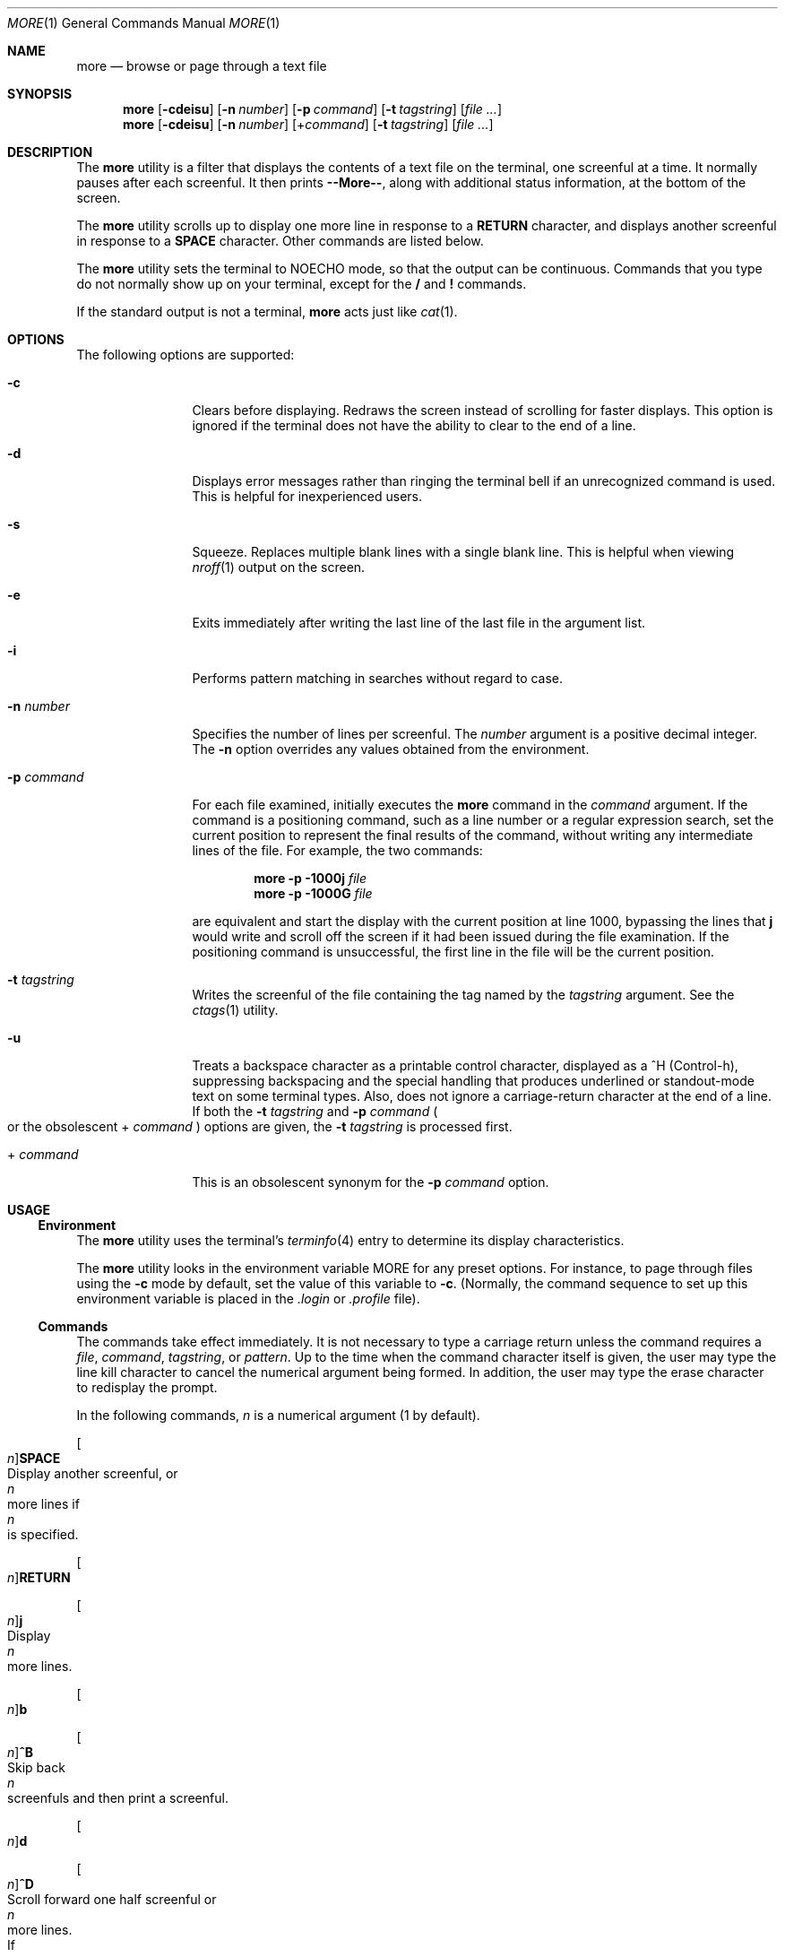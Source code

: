 .\" Copyright 2014 Garrett D'Amore <garrett@damore.org>
.\" Copyright 1989 AT&T  Copyright (c) 2005, Sun Microsystems, Inc.  All Rights Reserved  Portions Copyright (c) 1992, X/Open Company Limited  All Rights Reserved
.\" Sun Microsystems, Inc. gratefully acknowledges The Open Group for permission to reproduce portions of its copyrighted documentation. Original documentation from The Open Group can be obtained online at
.\" http://www.opengroup.org/bookstore/.
.\" The Institute of Electrical and Electronics Engineers and The Open Group, have given us permission to reprint portions of their documentation. In the following statement, the phrase "this text" refers to portions of the system documentation. Portions of this text are reprinted and reproduced in electronic form in the Sun OS Reference Manual, from IEEE Std 1003.1, 2004 Edition, Standard for Information Technology -- Portable Operating System Interface (POSIX), The Open Group Base Specifications Issue 6, Copyright (C) 2001-2004 by the Institute of Electrical and Electronics Engineers, Inc and The Open Group. In the event of any discrepancy between these versions and the original IEEE and The Open Group Standard, the original IEEE and The Open Group Standard is the referee document. The original Standard can be obtained online at http://www.opengroup.org/unix/online.html.
.\"  This notice shall appear on any product containing this material.
.\" The contents of this file are subject to the terms of the Common Development and Distribution License (the "License").  You may not use this file except in compliance with the License.
.\" You can obtain a copy of the license at usr/src/OPENSOLARIS.LICENSE or http://www.opensolaris.org/os/licensing.  See the License for the specific language governing permissions and limitations under the License.
.\" When distributing Covered Code, include this CDDL HEADER in each file and include the License file at usr/src/OPENSOLARIS.LICENSE.  If applicable, add the following below this CDDL HEADER, with the fields enclosed by brackets "[]" replaced with your own identifying information: Portions Copyright [yyyy] [name of copyright owner]
.Dd Sep 22, 2014
.Dt MORE 1
.Os
.
.Sh NAME
.
.Nm more
.Nd browse or page through a text file
.
.Sh SYNOPSIS
.
.Nm
.Op Fl cdeisu
.Op Fl n Ar number
.Op Fl p Ar command
.Op Fl t Ar tagstring
.Op Ar
.
.Nm
.Op Fl cdeisu
.Op Fl n Ar number
.Op + Ns Ar command
.Op Fl t Ar tagstring
.Op Ar
.
.Sh DESCRIPTION
.
The
.Nm
utility is a filter that displays the contents of a text file on
the terminal, one screenful at a time.
It normally pauses after each screenful.
It then prints
.Sy "--More--" ,
along with additional status information, at the bottom of the screen.
.Lp
The
.Nm
utility scrolls up to display one more line in response to a
.Sy RETURN
character, and displays another screenful in response to a
.Sy SPACE
character.
Other commands are listed below.
.Lp
The
.Nm
utility sets the terminal to
.Dv NOECHO
mode, so that the output can be continuous.
Commands that you type do not normally show up on
your terminal, except for the \fB/\fR and \fB!\fR commands.
.Lp
If the standard output is not a terminal,
.Nm
acts just like
.Xr cat 1 .
.\" except that a header is printed before each file in a series.
.
.Sh OPTIONS
.
The following options are supported:
.
.Bl -tag -width Fl
.
.It Fl c
Clears before displaying.
Redraws the screen instead of scrolling for faster displays.
This option is ignored if the terminal does not have the ability to
clear to the end of a line.
.
.It Fl d
Displays error messages rather than ringing the terminal bell if an
unrecognized command is used.
This is helpful for inexperienced users.
.
.It Fl s
Squeeze.
Replaces multiple blank lines with a single blank line.
This is helpful when viewing
.Xr nroff 1
output on the screen.
.
.It Fl e
Exits immediately after writing the last line of the last file in the argument
list.
.
.It Fl i
Performs pattern matching in searches without regard to case.
.
.It Fl n Ar number
Specifies the number of lines per screenful.
The
.Ar number
argument is a positive decimal integer.
The
.Fl n
option overrides any values obtained from the environment.
.
.It Fl p Ar command
For each file examined, initially executes the
.Nm more
command in the
.Ar command
argument.
If the command is a positioning command, such as a line
number or a regular expression search, set the current position to represent
the final results of the command, without writing any intermediate lines of the
file.
For example, the two commands:
.Lp
.Dl Nm Fl p 1000j Ar file
.Dl Nm Fl p 1000G Ar file
.Lp
are equivalent and start the display with the current position at line 1000,
bypassing the lines that \fBj\fR would write and scroll off the screen if it
had been issued during the file examination. If the positioning command is
unsuccessful, the first line in the file will be the current position.
.
.It Fl t Ar tagstring
Writes the screenful of the file containing the tag named by the
.Ar tagstring
argument.
See the
.Xr ctags 1
utility.
.
.It Fl u
Treats a backspace character as a printable control character, displayed as a
^H (Control-h), suppressing backspacing and the special handling that produces
underlined or standout-mode text on some terminal types.
Also, does not ignore a carriage-return character at the end of a line.
.
If both the
.Fl t Ar tagstring
and
.Fl p Ar command
.Po
or the obsolescent
\&+
.Ar command
.Pc
options are given, the
.Fl t Ar tagstring
is processed first.
.
.It \&+ Ar command
This is an obsolescent synonym for the
.Fl p Ar command
option.
.El
.
.Sh USAGE
.
.Ss "Environment"
The
.Nm
utility uses the terminal's
.Xr terminfo 4
entry to determine its display characteristics.
.Lp
The
.Nm
utility looks in the environment variable
.Ev MORE
for any preset options.
For instance, to page through files using the
.Fl c
mode by default, set the value of this variable to
.Fl c .
(Normally, the command sequence to set up
this environment variable is placed in the
.Pa \&.login
or
.Pa \&.profile
file).
.
.Ss "Commands"
.
The commands take effect immediately.
It is not necessary to type a carriage return unless the command requires a
.Ar file , command , tagstring , No or Ar pattern .
Up to the time when the command character
itself is given, the user may type the line kill character to cancel the
numerical argument being formed. In addition, the user may type the erase
character to redisplay the prompt.
.Lp
In the following commands,
.Ar n
is a numerical argument (1 by default).
.Bl -column "[n]RETURN" "A VERY LONG DESCRIPTION"
.
.It
.Oo Ar n Oc Ns Sy SPACE
.Ta
Display another screenful, or
.Ar n
more lines if
.Ar n
is specified.
.
.Lp
.It
.Oo Ar n Oc Ns Sy RETURN
.Lp
.Oo Ar n Oc Ns Ic j
.Ta
Display
.Ar n
more lines.
.
.Lp
.It
.Oo Ar n Oc Ns Ic b
.Lp
.Oo Ar n Oc Ns Ic ^B
.Ta
Skip back
.Ar n
screenfuls and then print a screenful.
.
.Lp
.It
.Oo Ar n Oc Ns Ic d
.Lp
.Oo Ar n Oc Ns Ic ^D
.Ta
Scroll forward one half screenful or
.Ar n
more lines.
If
.Ar n
is specified, the count becomes the default for subsequent
.Ic d
and
.Ic u
commands.
.
.Lp
.It
.Oo Ar n Oc Ns Ic f
.Lp
.Oo Ar n Oc Ns Ic ^F
.Ta
Skip
.Ar n
screens full and then print a screenful.
.
.Lp
.It Ic h
.Ta
Help.
Give a description of all the
.Nm
commands.
.
.Lp
.It Ic ^L
.Ta
Refresh.
.
.Lp
.It Oo Ar n Oc Ns Ic n
.Ta
Search for the
.Ar n Ns No th
occurrence of the last
.Ar pattern
entered.
.
.Lp
.It
.Ic q
.Lp
.Ic Q
.Lp
.Ic \&:q
.Lp
.Ic \&:Q
.Lp
.Ic ZZ
.Ta
Exit from
.Nm .
.
.Lp
.It
.Oo Ar n Oc Ns Ic s
.Ta
Skip
.Ar n
lines and then print a screenful.
.
.Lp
.It
.Ic v
.Ta
Drop into the
.Xr vi 1
editor at the current line of the current file.
.
.Lp
.It
.Oo Ar n Oc Ns Ic z
.Ta
Same as
.Sy SPACE ,
except that
.Ar n ,
if present, becomes the new default number of lines per screenful.
.
.Lp
.It
.Ic =
.Lp
.Ic ^G
.Ta
Display the current line number.
.
.Lp
.It
.Oo Ar n Oc Ns Ic / Ns Ar pattern
.Ta
Search forward for the
.Ar n Ns No th
occurrence of the regular expression
.Ar pattern .
Display the screenful starting on the line that contains the
.Ar n Ns No th
match for the regular expression
.Ar pattern ,
or the end of a pipe, whichever comes first.
If
.Nm
is displaying a file and
there is no match, its position in the file remains unchanged.
Regular expressions can be edited using erase and kill characters.
Erasing back past the first column cancels the search command.
.
.Lp
.It
.Ic \&! Ns Ar command
.Ta
Invoke a shell to execute
.Ar command .
The characters
.Sy \&% No and Sy \&! ,
when used within \fIcommand\fR are replaced with the current filename and the
previous shell command, respectively.
If there is no current filename,
.Sy \&%
is not expanded.
Prepend a backslash to these characters to escape expansion.
.Lp
.It Ic \&:f
.Ta
Display the current filename and line number.
.
.Lp
.It Oo Ar n Oc Ns Ic \&:n
.Ta
Skip to the
.Ar n Ns No th
next filename given in the command line, or to the last
filename in the list if
.Ar n
is out of range.
.
.Lp
.It Oo Ar n Oc Ns Ic \&:p
.Ta
Skip to the
.Ar n Ns No th
previous filename given in the command line, or to the
first filename if
.Ar n
is out of range.
.
.Lp
.It Oo Ar n Oc Ns Ic g
.Ta
Go to line number
.Ar n
with the default of the first line in the file.
.
.Lp
.It Oo Ar n Oc Ns Ic G
.Ta
Go to line number
.Ar n
with the default of the last line in the file.
.
.
.Lp
.It Oo Ar n Oc Ns Ic k
.Ta
Scroll backwards one or
.Ar n
lines, if specified.
.
.Lp
.It
.Ic m Ns Ar letter
.Ta
Mark the current position with the name
.Ar letter .
.
.Lp
.It Ic N
.Ta
Reverse direction of search.
.
.Lp
.It Ic r
.Ta
Refresh the screen.
.
.Lp
.It Ic R
.Ta
Refresh the screen, discarding any buffered input.
.
.Lp
.It
.Oo Ar n Oc Ns Ic u
.Lp
.Oo Ar n Oc Ns Ic ^U
.Ta
Scroll backwards one half a screen of
.Ar n
lines, if specified.
If
.Ar n
is specified, the count becomes the new default for subsequent
.Ic d
and
.Ic u
commands.
.
.Lp
.It
.Ic \&:e Op Ar file
.Ta
Examine (display) a new file.
If no
.Ar file
is specified, the current file is redisplayed.
.
.Lp
.It
.Ic :t Ar tagstring
.Ta
Go to the tag named by the
.Ar tagstring
argument and scroll/rewrite the screen with the tagged line in the current
position. See the
.Xr ctags 1
utility.
.
.Lp
.It
.Ic \&' Ns Ar letter
.Ta
Return to the position that was previously marked with the name
.Ar letter .
.
.Lp
.It
.Ic \&''
.Ta
Return to the position from which the last move of more than a screenful was
made.
Defaults to the beginning of the file.
.
.Lp
.It
.Oo Ar n Oc Ns Ic \&? Ns Oo Ic \&! Oc Ns Ar pattern
.Ta
Search backward in the file for the
.Ar n Ns No th
line containing the
.Ar pattern .
The
.Ic \&!
specifies to search backward for the
.Ar n Ns No th
line that does not contain the
.Ar pattern .
.
.Lp
.It
.Oo Ar n Oc Ns Ic \&/! Ns Ar pattern
.Ta
Search forward in the file for the
.Ar n Ns No th
line that does not contain the pattern.
.
.Lp
.It
.Ic \&! Ns Op Ar command
.Ta
Invoke a shell or the specified command.
.El
.
.Sh ENVIRONMENT VARIABLES
.
See
.Xr environ 5
for descriptions of the following environment variables
that affect the execution of
.Nm :
.Ev LANG , LC_ALL , LC_COLLATE , LC_CTYPE , LC_MESSAGES , NLSPATH ,
and
.Ev TERM .
.Lp
The following environment variables also affect the execution of
.Nm :
.Bl -tag -width Ev
.It Ev COLUMNS
Overrides the system selected horizontal screen size.
.It Ev EDITOR
Used by the
.Ic v
command to select an editor.
.
.It Ev LINES
Overrides the system selected vertical screen size.
The
.Fl n
option has precedence over
.Ev LINES
in determining the number of lines in a screen.
.
.It Ev MORE
A string specifying options as described in the
.Sx OPTIONS
section, above.
As in a command line, the options must be separated by blank characters and
each option specification must start with a \(mi.
Any command line options are processed
after those specified in
.Ev MORE
as though the command line were:
.Lp
.Dl Ic more Ev $MORE Ar options operands
.
.El
.
.Sh EXIT STATUS
.
.Ex -std
.
.
.\" note that more/less only understands UTF-8 at present
.\" Sh CODE SET INDEPENDENCE
.\" Sy Enabled .
.
.Sh INTERFACE STABILITY
.
.Sy Standard .
.
.Sh SEE ALSO
.Xr cat 1 ,
.Xr ctags 1 ,
.Xr man 1 ,
.Xr nroff 1 ,
.Xr sh 1 ,
.Xr terminfo 4 ,
.Xr environ 5 ,
.Xr largefile 5 ,
.Xr regex 5 ,
.Xr standards 5
.
.Sh NOTES
.
This utility may not behave correctly if the terminal is not set up properly.
